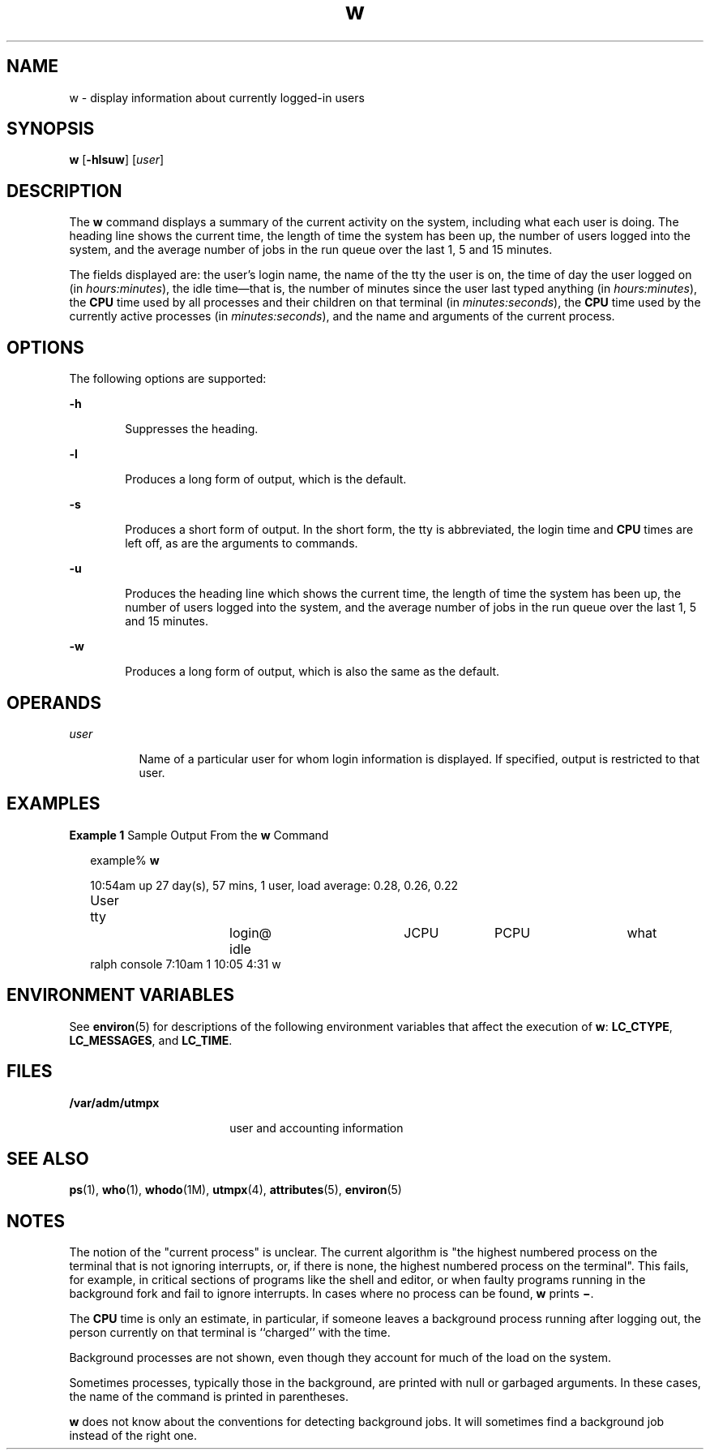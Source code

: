 '\" te
.\"  Copyright (c) 2004, Sun Microsystems, Inc. All Rights Reserved.
.\" The contents of this file are subject to the terms of the Common Development and Distribution License (the "License").  You may not use this file except in compliance with the License.
.\" You can obtain a copy of the license at usr/src/OPENSOLARIS.LICENSE or http://www.opensolaris.org/os/licensing.  See the License for the specific language governing permissions and limitations under the License.
.\" When distributing Covered Code, include this CDDL HEADER in each file and include the License file at usr/src/OPENSOLARIS.LICENSE.  If applicable, add the following below this CDDL HEADER, with the fields enclosed by brackets "[]" replaced with your own identifying information: Portions Copyright [yyyy] [name of copyright owner]
.TH w 1 "19 Mar 2004" "SunOS 5.11" "User Commands"
.SH NAME
w \- display information about currently logged-in users
.SH SYNOPSIS
.LP
.nf
\fBw\fR [\fB-hlsuw\fR] [\fIuser\fR]
.fi

.SH DESCRIPTION
.sp
.LP
The \fBw\fR command displays a summary of the current activity on the system,
including what each user is doing. The heading line shows the current time, the
length of time the system has been up, the number of users logged into the
system, and the average number of jobs in the run queue over the last 1, 5 and
15 minutes.
.sp
.LP
The fields displayed are: the user's login name, the name of the tty the user
is on, the time of day the user logged on (in \fIhours:minutes\fR), the idle
time\(emthat is, the number of minutes since the user last typed anything (in
\fIhours:minutes\fR), the \fBCPU\fR time used by all processes and their
children on that terminal (in \fIminutes:seconds\fR), the \fBCPU\fR time used
by the currently active processes (in \fIminutes:seconds\fR), and the name and
arguments of the current process.
.SH OPTIONS
.sp
.LP
The following options are supported:
.sp
.ne 2
.mk
.na
\fB\fB-h\fR\fR
.ad
.RS 6n
.rt  
Suppresses the heading.
.RE

.sp
.ne 2
.mk
.na
\fB\fB-l\fR\fR
.ad
.RS 6n
.rt  
Produces a long form of output, which is the default.
.RE

.sp
.ne 2
.mk
.na
\fB\fB-s\fR\fR
.ad
.RS 6n
.rt  
Produces a short form of output. In the short form, the tty is abbreviated, the
login time and \fBCPU\fR times are left off, as are the arguments to commands.
.RE

.sp
.ne 2
.mk
.na
\fB\fB-u\fR\fR
.ad
.RS 6n
.rt  
Produces the heading line which shows the current time, the length of time the
system has been up, the number of users logged into the system, and the average
number of jobs in the run queue over the last 1, 5 and 15 minutes.
.RE

.sp
.ne 2
.mk
.na
\fB\fB-w\fR\fR
.ad
.RS 6n
.rt  
Produces a long form of output, which is also the same as the default.
.RE

.SH OPERANDS
.sp
.ne 2
.mk
.na
\fB\fIuser\fR\fR
.ad
.RS 8n
.rt  
Name of a particular user for whom login information is displayed. If
specified, output is restricted to that user.
.RE

.SH EXAMPLES
.LP
\fBExample 1 \fRSample Output From the \fBw\fR Command
.sp
.in +2
.nf
example% \fBw\fR


10:54am  up 27 day(s), 57 mins,  1 user,  load average: 0.28, 0.26, 0.22
User	    tty		    login@    idle	   JCPU	   PCPU	    what
ralph    console  7:10am    1       10:05   4:31     w
.fi
.in -2
.sp

.SH ENVIRONMENT VARIABLES
.sp
.LP
See  \fBenviron\fR(5) for descriptions of the following environment variables
that affect the execution of \fBw\fR: \fBLC_CTYPE\fR, \fBLC_MESSAGES\fR, and
\fBLC_TIME\fR.
.SH FILES
.sp
.ne 2
.mk
.na
\fB\fB/var/adm/utmpx\fR\fR
.ad
.RS 18n
.rt  
user and accounting information
.RE

.SH SEE ALSO
.sp
.LP
\fBps\fR(1), \fBwho\fR(1), \fBwhodo\fR(1M), \fButmpx\fR(4),
\fBattributes\fR(5), \fBenviron\fR(5)
.SH NOTES
.sp
.LP
The notion of the "current process" is unclear. The current algorithm is "the
highest numbered process on the terminal that is not ignoring interrupts, or,
if there is none, the highest numbered process on the terminal". This fails,
for example, in critical sections of programs like the shell and editor, or
when faulty programs running in the background fork and fail to ignore
interrupts. In cases where no process can be found, \fBw\fR prints
\fB\(mi\fR\&.
.sp
.LP
The \fBCPU\fR time is only an estimate, in particular, if someone leaves a
background process running after logging out, the person currently on that
terminal is ``charged'' with the time.
.sp
.LP
Background processes are not shown, even though they account for much of the
load on the system.
.sp
.LP
Sometimes processes, typically those in the background, are printed with null
or garbaged arguments. In these cases, the name of the command is printed in
parentheses.
.sp
.LP
\fBw\fR does not know about the conventions for detecting background jobs. It
will sometimes find a background job instead of the right one.
